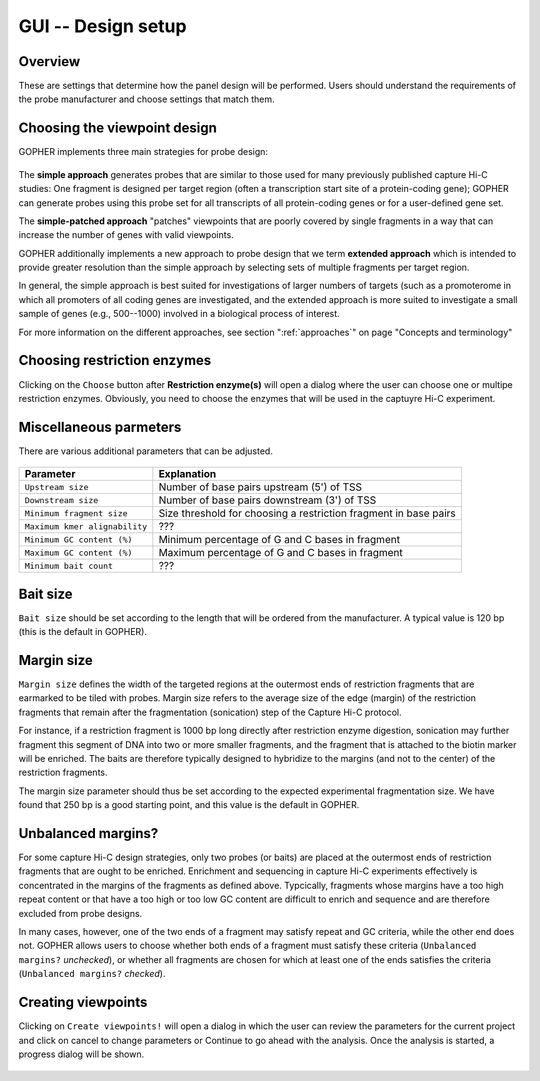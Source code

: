 ===================
GUI -- Design setup
===================

~~~~~~~~
Overview
~~~~~~~~

These are settings that determine how the panel design will be performed. Users should understand the requirements of
the probe manufacturer and choose settings that match them.

..
  GOPHER will search for fragments for each transcription start site (TSS) of the genes selected in the .
  GOPHER will search for fragments located within (Upstream size) base pairs 5' ot the TSS and (Downstream size) base pairs 3' of the fragment (5' and 3' are understood with respect to the orientation of transcription of the gene).
  Fragments are allowed to overlap the upstream downstream boundaries.
  Depending on which restriction enzyme is used the upstream and downstream size have to be set appropriately.
  The default values -5000 and +1500 are suitable for DpnII, but for enzymes that produce longer fragments such as HindIII larger values should be selected.
  Fragments must have a certain minimum size to be efficiently enriched in capure Hi-C.
  120 nucleotides is a good default value for current capture technologies.
  Additionally, fragments must not exceed a certain repeat content and must have a GC content that lies within a certain range to allow accurate mapping and efficient capture and sequencing.
  Current design "wizards" will not allow fragments that are outside of this range.
  GOPHER will therefore choose only those fragments that fulfil these criteria.
  Users may set these criteria to their maximum values to allow the design wizard to make the final decision on the fragments (then, all fragments within the indicate location will be chosen by GOPHER).

~~~~~~~~~~~~~~~~~~~~~~~~~~~~~
Choosing the viewpoint design
~~~~~~~~~~~~~~~~~~~~~~~~~~~~~

GOPHER implements three main strategies for probe design:

.. figure:: img/new/gui2_approaches2.png

The **simple approach** generates probes that are similar to those used for many previously published capture Hi-C studies: One fragment is designed per target region (often a transcription start site of a protein-coding gene); GOPHER can generate probes using this probe set for all transcripts of all protein-coding genes or for a user-defined gene set.

The **simple-patched approach** "patches" viewpoints that are poorly covered by single fragments in a way that can increase the number of genes with valid viewpoints.

GOPHER additionally implements a new approach to probe design that we term **extended approach** which is intended to provide greater resolution than the simple approach by selecting sets of multiple fragments per target region.

In general, the simple approach is best suited for investigations of larger numbers of targets (such as a promoterome in which all promoters of all coding genes are investigated, and the extended approach is more suited to investigate a small sample of genes (e.g., 500--1000) involved in a biological process of interest.

For more information on the different approaches, see section ":ref:`approaches`" on page "Concepts and terminology"

~~~~~~~~~~~~~~~~~~~~~~~~~~~~
Choosing restriction enzymes
~~~~~~~~~~~~~~~~~~~~~~~~~~~~

Clicking on the ``Choose`` button after **Restriction enzyme(s)** will open a dialog where the user can choose one or multipe restriction enzymes.
Obviously, you need to choose the enzymes that will be used in the captuyre Hi-C experiment.

.. figure:: img/new/gui2_enzymes4.png

~~~~~~~~~~~~~~~~~~~~~~~
Miscellaneous parmeters
~~~~~~~~~~~~~~~~~~~~~~~

There are various additional parameters that can be adjusted.

.. figure:: img/new/gui2_overview2.png

+----------------------------------+--------------------------------------------------------------------------------+
| Parameter                        | Explanation                                                                    |
+==================================+================================================================================+
| ``Upstream size``                | Number of base pairs upstream (5') of TSS                                      |
+----------------------------------+--------------------------------------------------------------------------------+
| ``Downstream size``              | Number of base pairs downstream (3') of TSS                                    |
+----------------------------------+--------------------------------------------------------------------------------+
| ``Minimum fragment size``        | Size threshold for choosing a restriction fragment in base pairs               |
+----------------------------------+--------------------------------------------------------------------------------+
| ``Maximum kmer alignability``    | ???                                                                            |
+----------------------------------+--------------------------------------------------------------------------------+
| ``Minimum GC content (%)``       | Minimum percentage of G and C bases in fragment                                |
+----------------------------------+--------------------------------------------------------------------------------+
| ``Maximum GC content (%)``       | Maximum percentage of G and C bases in fragment                                |
+----------------------------------+--------------------------------------------------------------------------------+
| ``Minimum bait count``           | ???                                                                            |
+----------------------------------+--------------------------------------------------------------------------------+

~~~~~~~~~
Bait size
~~~~~~~~~

``Bait size`` should be set according to the length that will be ordered from the manufacturer.
A typical value is 120 bp (this is the default in GOPHER).

~~~~~~~~~~~
Margin size
~~~~~~~~~~~

``Margin size`` defines the width of the targeted regions at the outermost ends of restriction fragments that are earmarked to be tiled with probes.
Margin size refers to the average size of the edge (margin) of the restriction fragments that remain after the fragmentation (sonication) step of the Capture Hi-C protocol.

For instance, if a restriction fragment is 1000 bp long directly after restriction enzyme digestion, sonication may further fragment this segment of DNA into two or more smaller fragments, and the fragment that is attached to the biotin marker will be enriched.
The baits are therefore typically designed to hybridize to the margins (and not to the center) of the restriction fragments.

The margin size parameter should thus be set according to the expected experimental fragmentation size.
We have found that 250 bp is a good starting point, and this value is the default in GOPHER.

.. figure:: img/new/gui2_margin.png
  :scale: 70 %

~~~~~~~~~~~~~~~~~~~
Unbalanced margins?
~~~~~~~~~~~~~~~~~~~

For some capture Hi-C design strategies, only two probes (or baits) are placed at the outermost ends of restriction fragments that are ought to be enriched.
Enrichment and sequencing in capture Hi-C experiments effectively is concentrated in the margins of the fragments as defined above.
Typcically, fragments whose margins have a too high repeat content or that have a too high or too low GC content are difficult to enrich and sequence and are therefore excluded from probe designs.

In many cases, however, one of the two ends of a fragment may satisfy repeat and GC criteria, while the other end does not.
GOPHER allows users to choose whether both ends of a fragment must satisfy these criteria (``Unbalanced margins?`` *unchecked*), or whether all fragments are chosen for which at least one of the ends satisfies the criteria (``Unbalanced margins?`` *checked*).

~~~~~~~~~~~~~~~~~~~
Creating viewpoints
~~~~~~~~~~~~~~~~~~~

Clicking on ``Create viewpoints!`` will open a dialog in which the user can review the parameters for the current project and click on cancel to change parameters or Continue to go ahead with the analysis. Once the analysis is started, a progress dialog will be shown.

.. figure:: img/new/gui2_create2.png
